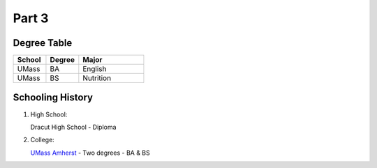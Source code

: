 Part 3
******
Degree Table
============

.. list-table::
   :widths: 25 25 50
   :header-rows: 1

   * - School
     - Degree
     - Major
   * - UMass
     - BA
     - English
   * - UMass
     - BS
     - Nutrition
     
Schooling History
=================

#. High School:

   Dracut High School - Diploma

#. College:

   `UMass Amherst <https://www.umass.edu/>`_ - Two degrees - BA & BS
